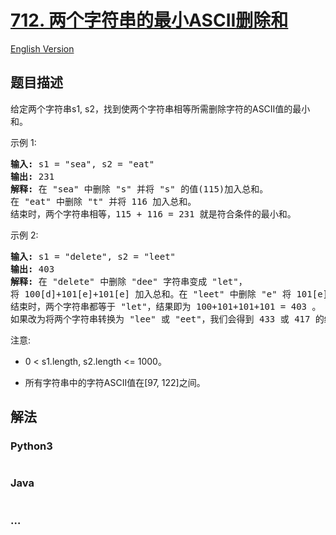 * [[https://leetcode-cn.com/problems/minimum-ascii-delete-sum-for-two-strings][712.
两个字符串的最小ASCII删除和]]
  :PROPERTIES:
  :CUSTOM_ID: 两个字符串的最小ascii删除和
  :END:
[[./solution/0700-0799/0712.Minimum ASCII Delete Sum for Two Strings/README_EN.org][English
Version]]

** 题目描述
   :PROPERTIES:
   :CUSTOM_ID: 题目描述
   :END:

#+begin_html
  <!-- 这里写题目描述 -->
#+end_html

#+begin_html
  <p>
#+end_html

给定两个字符串s1,
s2，找到使两个字符串相等所需删除字符的ASCII值的最小和。

#+begin_html
  </p>
#+end_html

#+begin_html
  <p>
#+end_html

示例 1:

#+begin_html
  </p>
#+end_html

#+begin_html
  <pre>
  <strong>输入:</strong> s1 = &quot;sea&quot;, s2 = &quot;eat&quot;
  <strong>输出:</strong> 231
  <strong>解释:</strong> 在 &quot;sea&quot; 中删除 &quot;s&quot; 并将 &quot;s&quot; 的值(115)加入总和。
  在 &quot;eat&quot; 中删除 &quot;t&quot; 并将 116 加入总和。
  结束时，两个字符串相等，115 + 116 = 231 就是符合条件的最小和。
  </pre>
#+end_html

#+begin_html
  <p>
#+end_html

示例 2:

#+begin_html
  </p>
#+end_html

#+begin_html
  <pre>
  <strong>输入:</strong> s1 = &quot;delete&quot;, s2 = &quot;leet&quot;
  <strong>输出:</strong> 403
  <strong>解释:</strong> 在 &quot;delete&quot; 中删除 &quot;dee&quot; 字符串变成 &quot;let&quot;，
  将 100[d]+101[e]+101[e] 加入总和。在 &quot;leet&quot; 中删除 &quot;e&quot; 将 101[e] 加入总和。
  结束时，两个字符串都等于 &quot;let&quot;，结果即为 100+101+101+101 = 403 。
  如果改为将两个字符串转换为 &quot;lee&quot; 或 &quot;eet&quot;，我们会得到 433 或 417 的结果，比答案更大。
  </pre>
#+end_html

#+begin_html
  <p>
#+end_html

注意:

#+begin_html
  </p>
#+end_html

#+begin_html
  <ul>
#+end_html

#+begin_html
  <li>
#+end_html

0 < s1.length, s2.length <= 1000。

#+begin_html
  </li>
#+end_html

#+begin_html
  <li>
#+end_html

所有字符串中的字符ASCII值在[97, 122]之间。

#+begin_html
  </li>
#+end_html

#+begin_html
  </ul>
#+end_html

** 解法
   :PROPERTIES:
   :CUSTOM_ID: 解法
   :END:

#+begin_html
  <!-- 这里可写通用的实现逻辑 -->
#+end_html

#+begin_html
  <!-- tabs:start -->
#+end_html

*** *Python3*
    :PROPERTIES:
    :CUSTOM_ID: python3
    :END:

#+begin_html
  <!-- 这里可写当前语言的特殊实现逻辑 -->
#+end_html

#+begin_src python
#+end_src

*** *Java*
    :PROPERTIES:
    :CUSTOM_ID: java
    :END:

#+begin_html
  <!-- 这里可写当前语言的特殊实现逻辑 -->
#+end_html

#+begin_src java
#+end_src

*** *...*
    :PROPERTIES:
    :CUSTOM_ID: section
    :END:
#+begin_example
#+end_example

#+begin_html
  <!-- tabs:end -->
#+end_html
